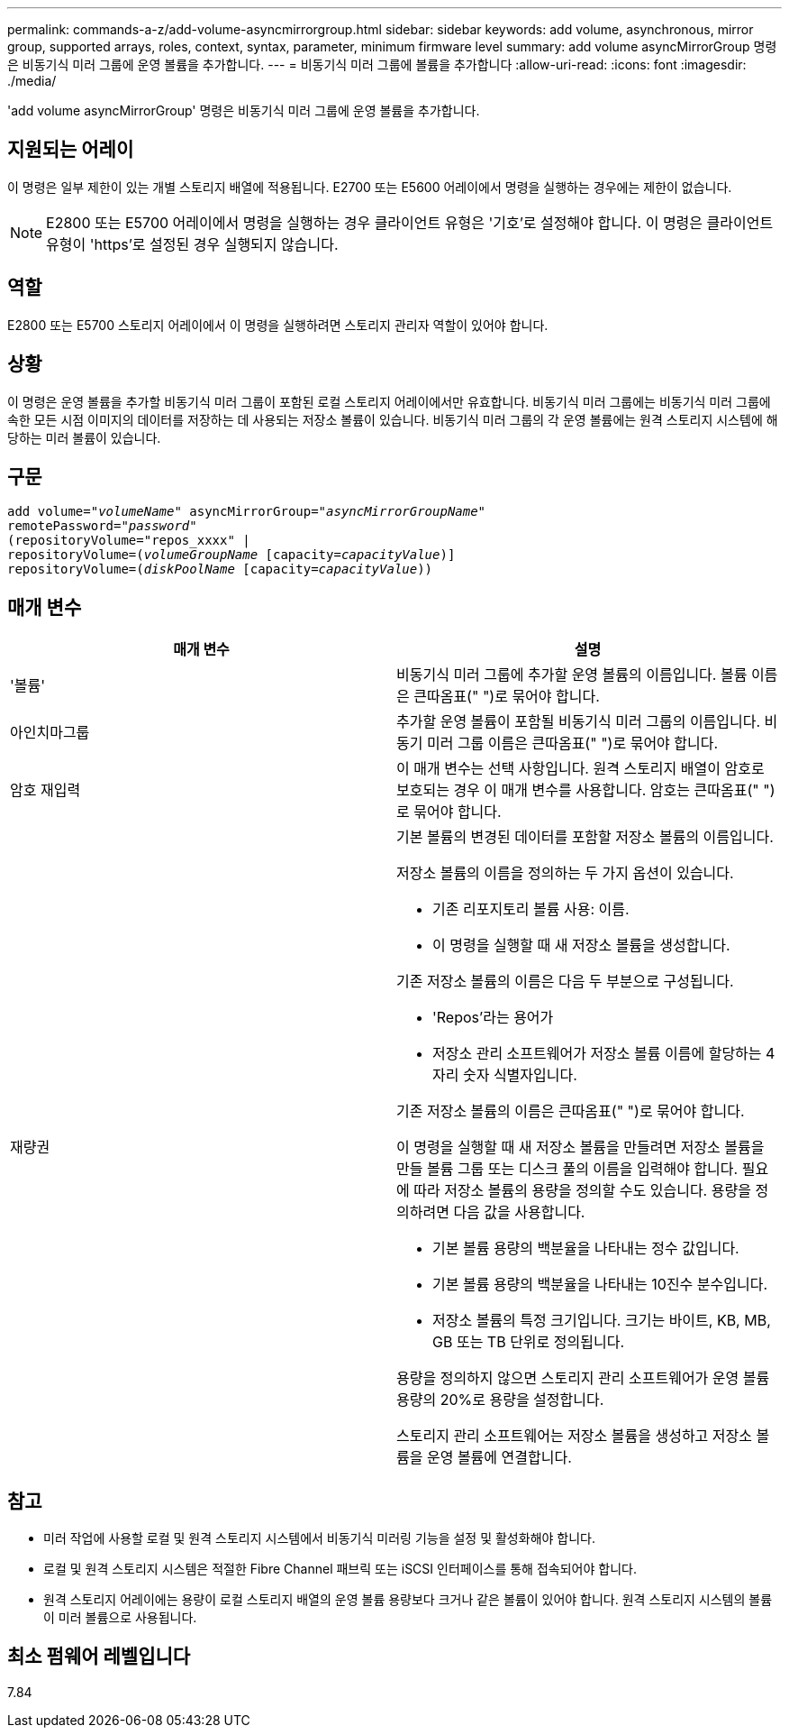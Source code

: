 ---
permalink: commands-a-z/add-volume-asyncmirrorgroup.html 
sidebar: sidebar 
keywords: add volume, asynchronous, mirror group, supported arrays, roles, context, syntax, parameter, minimum firmware level 
summary: add volume asyncMirrorGroup 명령은 비동기식 미러 그룹에 운영 볼륨을 추가합니다. 
---
= 비동기식 미러 그룹에 볼륨을 추가합니다
:allow-uri-read: 
:icons: font
:imagesdir: ./media/


[role="lead"]
'add volume asyncMirrorGroup' 명령은 비동기식 미러 그룹에 운영 볼륨을 추가합니다.



== 지원되는 어레이

이 명령은 일부 제한이 있는 개별 스토리지 배열에 적용됩니다. E2700 또는 E5600 어레이에서 명령을 실행하는 경우에는 제한이 없습니다.

[NOTE]
====
E2800 또는 E5700 어레이에서 명령을 실행하는 경우 클라이언트 유형은 '기호'로 설정해야 합니다. 이 명령은 클라이언트 유형이 'https'로 설정된 경우 실행되지 않습니다.

====


== 역할

E2800 또는 E5700 스토리지 어레이에서 이 명령을 실행하려면 스토리지 관리자 역할이 있어야 합니다.



== 상황

이 명령은 운영 볼륨을 추가할 비동기식 미러 그룹이 포함된 로컬 스토리지 어레이에서만 유효합니다. 비동기식 미러 그룹에는 비동기식 미러 그룹에 속한 모든 시점 이미지의 데이터를 저장하는 데 사용되는 저장소 볼륨이 있습니다. 비동기식 미러 그룹의 각 운영 볼륨에는 원격 스토리지 시스템에 해당하는 미러 볼륨이 있습니다.



== 구문

[listing, subs="+macros"]
----
pass:quotes[add volume="_volumeName_" asyncMirrorGroup="_asyncMirrorGroupName_"
remotePassword="_password_"
(repositoryVolume="repos_xxxx" |
repositoryVolume=(_volumeGroupName_ ]pass:quotes[[capacity=_capacityValue_])]
repositoryVolume=pass:quotes[(_diskPoolName_] pass:quotes[[capacity=_capacityValue_]))
----


== 매개 변수

|===
| 매개 변수 | 설명 


 a| 
'볼륨'
 a| 
비동기식 미러 그룹에 추가할 운영 볼륨의 이름입니다. 볼륨 이름은 큰따옴표(" ")로 묶어야 합니다.



 a| 
아인치마그룹
 a| 
추가할 운영 볼륨이 포함될 비동기식 미러 그룹의 이름입니다. 비동기 미러 그룹 이름은 큰따옴표(" ")로 묶어야 합니다.



 a| 
암호 재입력
 a| 
이 매개 변수는 선택 사항입니다. 원격 스토리지 배열이 암호로 보호되는 경우 이 매개 변수를 사용합니다. 암호는 큰따옴표(" ")로 묶어야 합니다.



 a| 
재량권
 a| 
기본 볼륨의 변경된 데이터를 포함할 저장소 볼륨의 이름입니다.

저장소 볼륨의 이름을 정의하는 두 가지 옵션이 있습니다.

* 기존 리포지토리 볼륨 사용: 이름.
* 이 명령을 실행할 때 새 저장소 볼륨을 생성합니다.


기존 저장소 볼륨의 이름은 다음 두 부분으로 구성됩니다.

* 'Repos'라는 용어가
* 저장소 관리 소프트웨어가 저장소 볼륨 이름에 할당하는 4자리 숫자 식별자입니다.


기존 저장소 볼륨의 이름은 큰따옴표(" ")로 묶어야 합니다.

이 명령을 실행할 때 새 저장소 볼륨을 만들려면 저장소 볼륨을 만들 볼륨 그룹 또는 디스크 풀의 이름을 입력해야 합니다. 필요에 따라 저장소 볼륨의 용량을 정의할 수도 있습니다. 용량을 정의하려면 다음 값을 사용합니다.

* 기본 볼륨 용량의 백분율을 나타내는 정수 값입니다.
* 기본 볼륨 용량의 백분율을 나타내는 10진수 분수입니다.
* 저장소 볼륨의 특정 크기입니다. 크기는 바이트, KB, MB, GB 또는 TB 단위로 정의됩니다.


용량을 정의하지 않으면 스토리지 관리 소프트웨어가 운영 볼륨 용량의 20%로 용량을 설정합니다.

스토리지 관리 소프트웨어는 저장소 볼륨을 생성하고 저장소 볼륨을 운영 볼륨에 연결합니다.

|===


== 참고

* 미러 작업에 사용할 로컬 및 원격 스토리지 시스템에서 비동기식 미러링 기능을 설정 및 활성화해야 합니다.
* 로컬 및 원격 스토리지 시스템은 적절한 Fibre Channel 패브릭 또는 iSCSI 인터페이스를 통해 접속되어야 합니다.
* 원격 스토리지 어레이에는 용량이 로컬 스토리지 배열의 운영 볼륨 용량보다 크거나 같은 볼륨이 있어야 합니다. 원격 스토리지 시스템의 볼륨이 미러 볼륨으로 사용됩니다.




== 최소 펌웨어 레벨입니다

7.84
